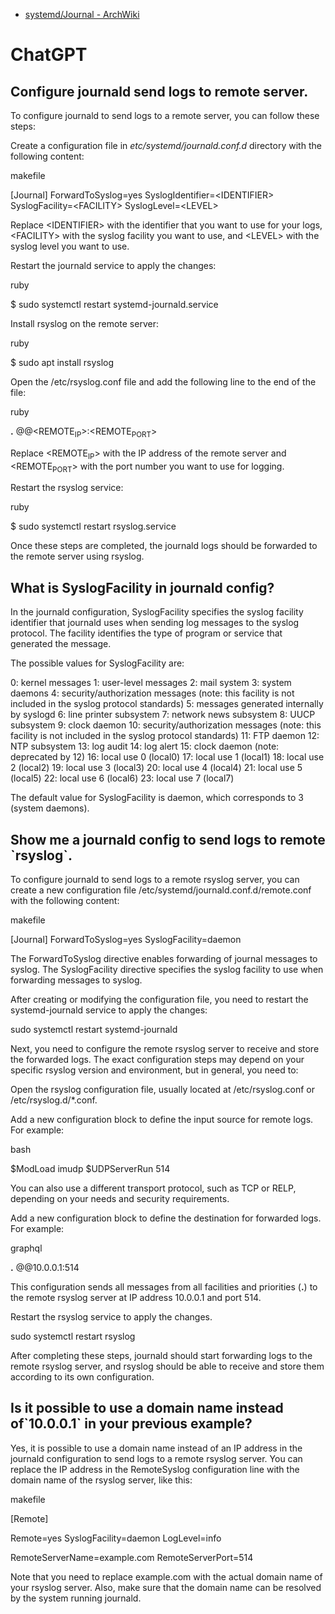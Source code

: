- [[https://wiki.archlinux.org/title/Systemd/Journal][systemd/Journal - ArchWiki]]

* ChatGPT
** Configure journald send logs to remote server.

To configure journald to send logs to a remote server, you can follow these steps:

    Create a configuration file in /etc/systemd/journald.conf.d/ directory with the following content:

    makefile

[Journal]
ForwardToSyslog=yes
SyslogIdentifier=<IDENTIFIER>
SyslogFacility=<FACILITY>
SyslogLevel=<LEVEL>

Replace <IDENTIFIER> with the identifier that you want to use for your logs, <FACILITY> with the syslog facility you want to use, and <LEVEL> with the syslog level you want to use.

Restart the journald service to apply the changes:

ruby

$ sudo systemctl restart systemd-journald.service

Install rsyslog on the remote server:

ruby

$ sudo apt install rsyslog

Open the /etc/rsyslog.conf file and add the following line to the end of the file:

ruby

*.* @@<REMOTE_IP>:<REMOTE_PORT>

Replace <REMOTE_IP> with the IP address of the remote server and <REMOTE_PORT> with the port number you want to use for logging.

Restart the rsyslog service:

ruby

    $ sudo systemctl restart rsyslog.service

Once these steps are completed, the journald logs should be forwarded to the remote server using rsyslog.


** What is SyslogFacility in journald config?

In the journald configuration, SyslogFacility specifies the syslog facility identifier that journald uses when sending log messages to the syslog protocol. The facility identifies the type of program or service that generated the message.

The possible values for SyslogFacility are:

    0: kernel messages
    1: user-level messages
    2: mail system
    3: system daemons
    4: security/authorization messages (note: this facility is not included in the syslog protocol standards)
    5: messages generated internally by syslogd
    6: line printer subsystem
    7: network news subsystem
    8: UUCP subsystem
    9: clock daemon
    10: security/authorization messages (note: this facility is not included in the syslog protocol standards)
    11: FTP daemon
    12: NTP subsystem
    13: log audit
    14: log alert
    15: clock daemon (note: deprecated by 12)
    16: local use 0 (local0)
    17: local use 1 (local1)
    18: local use 2 (local2)
    19: local use 3 (local3)
    20: local use 4 (local4)
    21: local use 5 (local5)
    22: local use 6 (local6)
    23: local use 7 (local7)

The default value for SyslogFacility is daemon, which corresponds to 3 (system daemons).

** Show me a journald config to send logs to remote `rsyslog`.

To configure journald to send logs to a remote rsyslog server, you can create a new configuration file /etc/systemd/journald.conf.d/remote.conf with the following content:

makefile

[Journal]
ForwardToSyslog=yes
SyslogFacility=daemon

The ForwardToSyslog directive enables forwarding of journal messages to syslog. The SyslogFacility directive specifies the syslog facility to use when forwarding messages to syslog.

After creating or modifying the configuration file, you need to restart the systemd-journald service to apply the changes:

sudo systemctl restart systemd-journald

Next, you need to configure the remote rsyslog server to receive and store the forwarded logs. The exact configuration steps may depend on your specific rsyslog version and environment, but in general, you need to:

    Open the rsyslog configuration file, usually located at /etc/rsyslog.conf or /etc/rsyslog.d/*.conf.

    Add a new configuration block to define the input source for remote logs. For example:

    bash

# Listen for remote logs on UDP port 514
$ModLoad imudp
$UDPServerRun 514

You can also use a different transport protocol, such as TCP or RELP, depending on your needs and security requirements.

Add a new configuration block to define the destination for forwarded logs. For example:

graphql

# Forward logs from journald to remote server at 10.0.0.1
*.* @@10.0.0.1:514

This configuration sends all messages from all facilities and priorities (*.*) to the remote rsyslog server at IP address 10.0.0.1 and port 514.

Restart the rsyslog service to apply the changes.

    sudo systemctl restart rsyslog

After completing these steps, journald should start forwarding logs to the remote rsyslog server, and rsyslog should be able to receive and store them according to its own configuration.

** Is it possible to use a domain name instead of`10.0.0.1` in your previous example?

Yes, it is possible to use a domain name instead of an IP address in the journald configuration to send logs to a remote rsyslog server. You can replace the IP address in the RemoteSyslog configuration line with the domain name of the rsyslog server, like this:

makefile

[Remote]
# Set up remote logging
Remote=yes
SyslogFacility=daemon
LogLevel=info
# Replace 10.0.0.1 with the domain name of your rsyslog server
RemoteServerName=example.com
RemoteServerPort=514

Note that you need to replace example.com with the actual domain name of your rsyslog server. Also, make sure that the domain name can be resolved by the system running journald.
